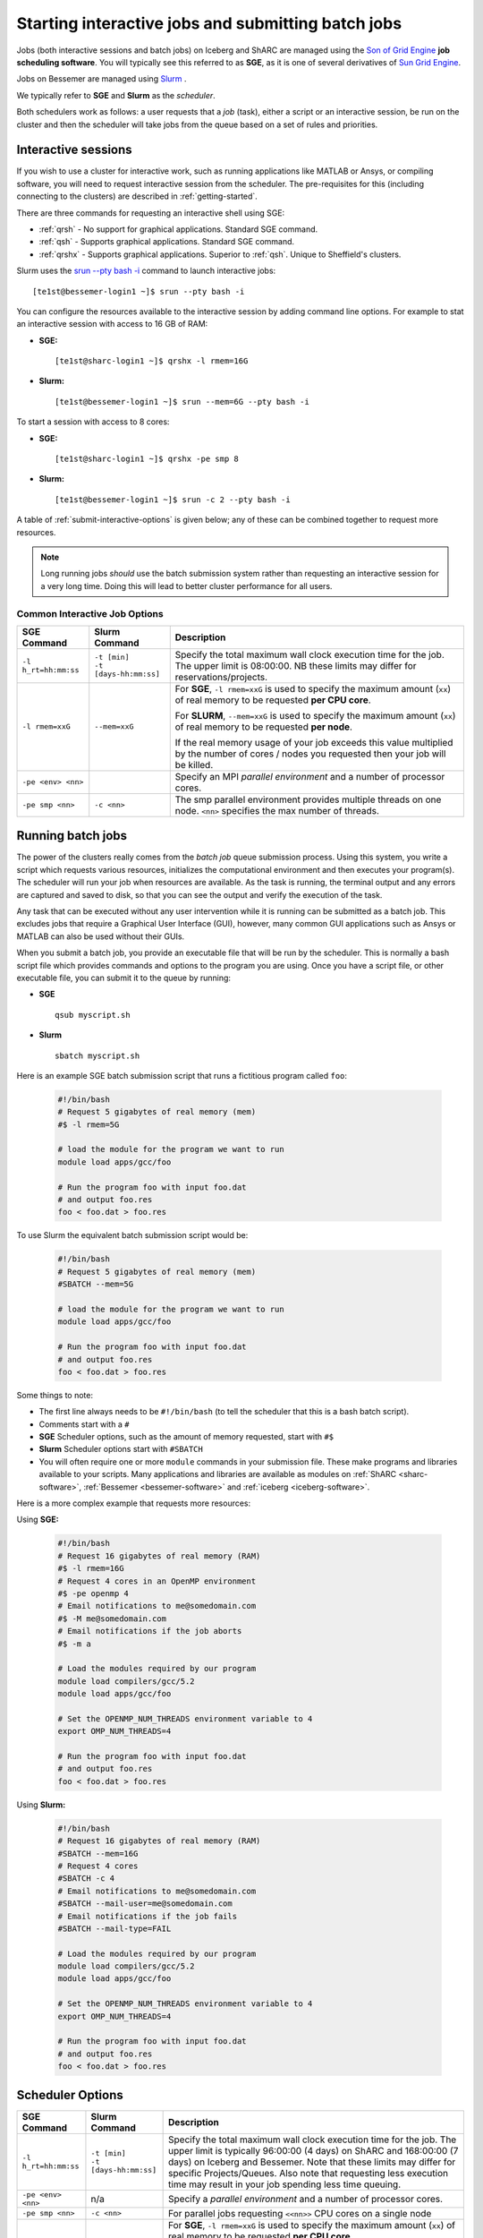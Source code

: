 .. _submit-queue:

Starting interactive jobs and submitting batch jobs
===================================================

Jobs (both interactive sessions and batch jobs) on Iceberg and ShARC 
are managed using the `Son of Grid Engine <https://arc.liv.ac.uk/trac/SGE>`_
**job scheduling software**.  You will typically see this referred to as
**SGE**, as it is one of several derivatives of `Sun Grid Engine
<https://en.wikipedia.org/wiki/Oracle_Grid_Engine>`_.

Jobs on Bessemer are managed using `Slurm <https://slurm.schedmd.com>`_ .

We typically refer to **SGE** and **Slurm** as the *scheduler*.

Both schedulers work as follows: a user requests that a *job* (task), either a script or an
interactive session, be run on the cluster and then the scheduler will take jobs from
the queue based on a set of rules and priorities.

.. _submit-interactive:

Interactive sessions
--------------------

If you wish to use a cluster for interactive work, such as running applications
like MATLAB or Ansys, or compiling software, you will need to request
interactive session from the scheduler.  The pre-requisites for this (including
connecting to the clusters) are described in :ref:`getting-started`.

There are three commands for requesting an interactive shell using SGE: 

* :ref:`qrsh` - No support for graphical applications.  Standard SGE command.
* :ref:`qsh` - Supports graphical applications.  Standard SGE command.
* :ref:`qrshx` - Supports graphical applications. Superior to :ref:`qsh`.  Unique to Sheffield's clusters.  

Slurm uses the `srun --pty bash -i <https://slurm.schedmd.com/srun.html>`_  command to launch interactive jobs: ::

    [te1st@bessemer-login1 ~]$ srun --pty bash -i

You can configure the resources available to the interactive session by
adding command line options.
For example to stat an interactive session with access to 16 GB of RAM:

* **SGE:** ::

    [te1st@sharc-login1 ~]$ qrshx -l rmem=16G

* **Slurm:** ::

    [te1st@bessemer-login1 ~]$ srun --mem=6G --pty bash -i

To start a session with access to 8 cores: 

* **SGE:** ::

    [te1st@sharc-login1 ~]$ qrshx -pe smp 8

* **Slurm:** ::

    [te1st@bessemer-login1 ~]$ srun -c 2 --pty bash -i

A table of :ref:`submit-interactive-options` is given below; any of these can be
combined together to request more resources.

.. note::

    Long running jobs *should* use the batch submission system rather than
    requesting an interactive session for a very long time. Doing this will
    lead to better cluster performance for all users.


.. _submit-interactive-options:

Common Interactive Job Options
``````````````````````````````

====================== ======================== ================================================================
SGE Command            Slurm Command            Description
====================== ======================== ================================================================
``-l h_rt=hh:mm:ss``   | ``-t [min]``           Specify the total maximum wall clock execution time for the job.
                       | ``-t [days-hh:mm:ss]`` The upper limit is 08:00:00.  NB these limits may
                                                differ for reservations/projects.

``-l rmem=xxG``        ``--mem=xxG``			 
												For **SGE**, ``-l rmem=xxG``  is used to specify the maximum amount 
												(``xx``) of real memory to be requested **per CPU core**.
												
												For **SLURM**, ``--mem=xxG``  is used to specify the maximum amount 
												(``xx``) of real memory to be requested **per node**.

												If the real memory usage of your job exceeds this value 
												multiplied by the number of cores / nodes you requested then 
												your job will be killed.

``-pe <env> <nn>``                              Specify an MPI *parallel environment* and a number of 
                                                processor cores.

``-pe smp <nn>``        ``-c <nn>``             The smp parallel environment provides multiple threads
                                                on one node. ``<nn>`` specifies the max number of
                                                threads.
====================== ======================== ================================================================

.. _submit-batch:

Running batch jobs
------------------

The power of the clusters really comes from the *batch job* queue submission process.
Using this system, you write a script which requests various resources, initializes the computational environment and then executes your program(s).
The scheduler will run your job when resources are available.
As the task is running, the terminal output and any errors are captured and
saved to disk, so that you can see the output and verify the execution of the
task.

Any task that can be executed without any user intervention while it is running
can be submitted as a batch job. This excludes jobs that require a
Graphical User Interface (GUI), however, many common GUI applications such as Ansys or MATLAB can also be
used without their GUIs.

When you submit a batch job, you provide an executable file that will be run by
the scheduler. This is normally a bash script file which provides commands and
options to the program you are using.
Once you have a script file, or other executable file, you can submit it to the queue by running:

* **SGE** ::

    qsub myscript.sh

* **Slurm** ::

    sbatch myscript.sh

Here is an example SGE batch submission script that runs a fictitious program called ``foo``:

   .. code-block:: bash

    #!/bin/bash
    # Request 5 gigabytes of real memory (mem)
    #$ -l rmem=5G

    # load the module for the program we want to run
    module load apps/gcc/foo

    # Run the program foo with input foo.dat
    # and output foo.res
    foo < foo.dat > foo.res

To use Slurm the equivalent batch submission script would be:

   .. code-block:: bash

    #!/bin/bash
    # Request 5 gigabytes of real memory (mem)
    #SBATCH --mem=5G

    # load the module for the program we want to run
    module load apps/gcc/foo

    # Run the program foo with input foo.dat
    # and output foo.res
    foo < foo.dat > foo.res


Some things to note:

* The first line always needs to be ``#!/bin/bash`` (to tell the scheduler that this is a bash batch script).
* Comments start with a ``#``
* **SGE** Scheduler options, such as the amount of memory requested, start with ``#$``
* **Slurm** Scheduler options start with ``#SBATCH``
* You will often require one or more ``module`` commands in your submission file. 
  These make programs and libraries available to your scripts.  
  Many applications and libraries are available as modules on 
  :ref:`ShARC <sharc-software>`, :ref:`Bessemer <bessemer-software>` and :ref:`iceberg <iceberg-software>`.

Here is a more complex example that requests more resources:

Using **SGE:**

   .. code-block:: bash

    #!/bin/bash
    # Request 16 gigabytes of real memory (RAM)
    #$ -l rmem=16G
    # Request 4 cores in an OpenMP environment
    #$ -pe openmp 4
    # Email notifications to me@somedomain.com
    #$ -M me@somedomain.com
    # Email notifications if the job aborts
    #$ -m a

    # Load the modules required by our program
    module load compilers/gcc/5.2
    module load apps/gcc/foo

    # Set the OPENMP_NUM_THREADS environment variable to 4
    export OMP_NUM_THREADS=4

    # Run the program foo with input foo.dat
    # and output foo.res
    foo < foo.dat > foo.res

Using **Slurm:**

   .. code-block:: bash

    #!/bin/bash
    # Request 16 gigabytes of real memory (RAM)
    #SBATCH --mem=16G
    # Request 4 cores 
    #SBATCH -c 4
    # Email notifications to me@somedomain.com
    #SBATCH --mail-user=me@somedomain.com
    # Email notifications if the job fails
    #SBATCH --mail-type=FAIL

    # Load the modules required by our program
    module load compilers/gcc/5.2
    module load apps/gcc/foo

    # Set the OPENMP_NUM_THREADS environment variable to 4
    export OMP_NUM_THREADS=4

    # Run the program foo with input foo.dat
    # and output foo.res
    foo < foo.dat > foo.res


Scheduler Options
-----------------

====================== ======================== ====================================================================
SGE Command            Slurm Command            Description
====================== ======================== ====================================================================
``-l h_rt=hh:mm:ss``   | ``-t [min]``           Specify the total maximum wall clock execution time for the job.
                       | ``-t [days-hh:mm:ss]`` The upper limit is typically 96:00:00 (4 days) on ShARC
                                                and 168:00:00 (7 days) on Iceberg and Bessemer.  Note that these 
                                                limits may differ for specific Projects/Queues.  
                                                Also note that requesting less execution time may 
                                                result in your job spending less time queuing.

``-pe <env> <nn>``     n/a                      Specify a *parallel environment* and a number of 
                                                processor cores.

``-pe smp <nn>``       ``-c <nn>``              For parallel jobs requesting ``<<nn>>`` CPU cores on a single node

``-l rmem=xxG``        ``--mem=xxG``			 
												For **SGE**, ``-l rmem=xxG``  is used to specify the maximum amount 
												(``xx``) of real memory to be requested **per CPU core**.
												
												For **SLURM**, ``--mem=xxG``  is used to specify the maximum amount 
												(``xx``) of real memory to be requested **per node**.

												If the real memory usage of your job exceeds this value 
												multiplied by the number of cores / nodes you requested then 
												your job will be killed.

``-l arch=``           n/a                      Target a processor architecture. This is irrelevant on 
                                                ShARC as all processors are the same model.  Options 
                                                on Iceberg include ``intel-e5-2650v2`` and ``intel-x5650``.

``-N``                 ``--job-name=``          Job name, used to name output files and in the queue list.

``-j y[es]|n[o]``      ``-o [filename]``        Join the error and normal output into one file rather
                                                than two.

``-M``                 ``--mail-user=``         Email address to send notifications to.

``-m bea``             ``--mail-type=``         Type of notifications to send. 
                                                For SGE can be any combination of
                                                begin (``b``) end (``e``) or abort (``a``) i.e. 
                                                ``-m ea`` for end and abortion messages.

``-a``                 ``--begin=``             | Specify the earliest time for a job to start
                                                | SGE format:  ``[YYMMDDhhmm]``
                                                | Slurm format: ``YYYY-MM-DD[HH:MM[:SS]]``

``-wd working_dir``    ``--workdir=``           Execute  the  job  from  the  directory  specified

``-l excl=true``       ``--exclusive``          Request exclusive access to all nodes used by the job so
                                                no other jobs can run on them.  This can be useful for
                                                benchmarking purposes where you want to ensure that you
                                                have exclusive use of e.g. memory/IO buses.  Note that
                                                you still need to request CPU cores and memory to avoid
                                                being limited to just the default per job (one core
                                                and a set amount of RAM).  Also note that the use of
                                                this option will likely result in longer queuing times.
     
``-l hostname=``       ``--nodelist=``          Target a node by name. Not recommended for normal use.

====================== ======================== ====================================================================

The `Slurm docs <https://slurm.schedmd.com/sbatch.html>`_ have a complete list of available ``sbatch`` options.

Frequently Asked SGE Questions
------------------------------
**How many jobs can I submit at any one time**

You can submit up to 2000 jobs to the cluster, and the scheduler will allow up to 200 of your jobs to run simultaneously (we occasionally alter this value depending on the load on the cluster).

**How do I specify the processor type on Iceberg?**

Add the following line to your submission script ::

    #$ -l arch=intel-e5-2650v2

This specifies nodes that have the Ivybridge `E5-2650 CPU <http://ark.intel.com/products/75269/Intel-Xeon-Processor-E5-2650-v2-20M-Cache-2_60-GHz>`_.
All such nodes on Iceberg have 16 cores.

To only target the older, 12 core nodes that contain `X5650 CPUs <http://ark.intel.com/products/47922/Intel-Xeon-Processor-X5650-12M-Cache-2_66-GHz-6_40-GTs-Intel-QPI>`_ add the following line to your submission script ::

    #$ -l arch=intel-x5650


**How do I specify multiple email addresses for SGE job notifications?**

Specify each additional email with its own ``-M`` option ::

  #$ -M foo@example.com
  #$ -M bar@example.com

**I want email notifications but don't want to have to include my email address in every job submission script**

Create a file called ``.sge_request`` in the directory you submit your jobs from containing: ::

    -M my.personal@email.com -M my.work@sheffield.ac.uk

The ``-M`` parameter will be automatically supplied for all future job submissions.
Note that you still need to request email notifications using ``-m`` (see above).

**How do you ensure that an SGE job starts after a specified time?**

Add the following line to your submission script ::

    #$ -a time

but replace ``time`` with a time in the format ``MMDDhhmm``.

For example, for 22nd July at 14:10, you'd do ::

    #$ -a 07221410

This won't guarantee that it will run precisely at this time since that depends on available resources. It will, however, ensure that the job runs *after* this time. If your resource requirements aren't too heavy, it will be pretty soon after. When I tried it, it started about 10 seconds afterwards but this will vary.
